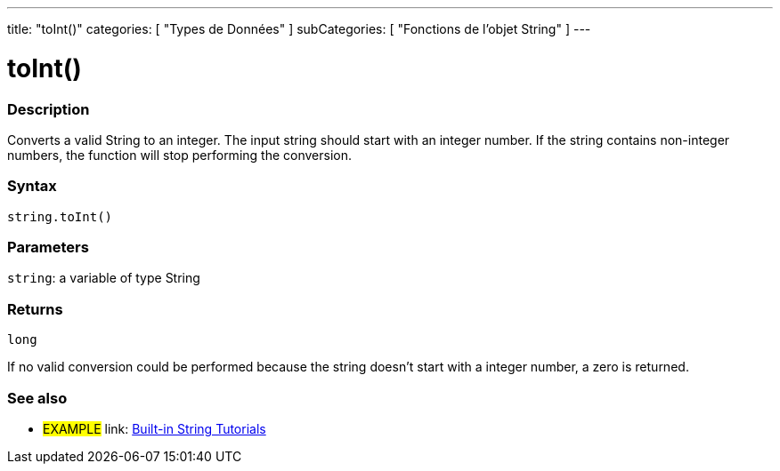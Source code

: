 ﻿---
title: "toInt()"
categories: [ "Types de Données" ]
subCategories: [ "Fonctions de l'objet String" ]
---





= toInt()


// OVERVIEW SECTION STARTS
[#overview]
--

[float]
=== Description
Converts a valid String to an integer. The input string should start with an integer number. If the string contains non-integer numbers, the function will stop performing the conversion.

[%hardbreaks]


[float]
=== Syntax
[source,arduino]
----
string.toInt()
----

[float]
=== Parameters
`string`: a variable of type String


[float]
=== Returns
`long`

If no valid conversion could be performed because the string doesn't start with a integer number, a zero is returned.

--
// OVERVIEW SECTION ENDS



// HOW TO USE SECTION ENDS


// SEE ALSO SECTION
[#see_also]
--

[float]
=== See also

[role="example"]
* #EXAMPLE# link: https://www.arduino.cc/en/Tutorial/BuiltInExamples#strings[Built-in String Tutorials]
--
// SEE ALSO SECTION ENDS